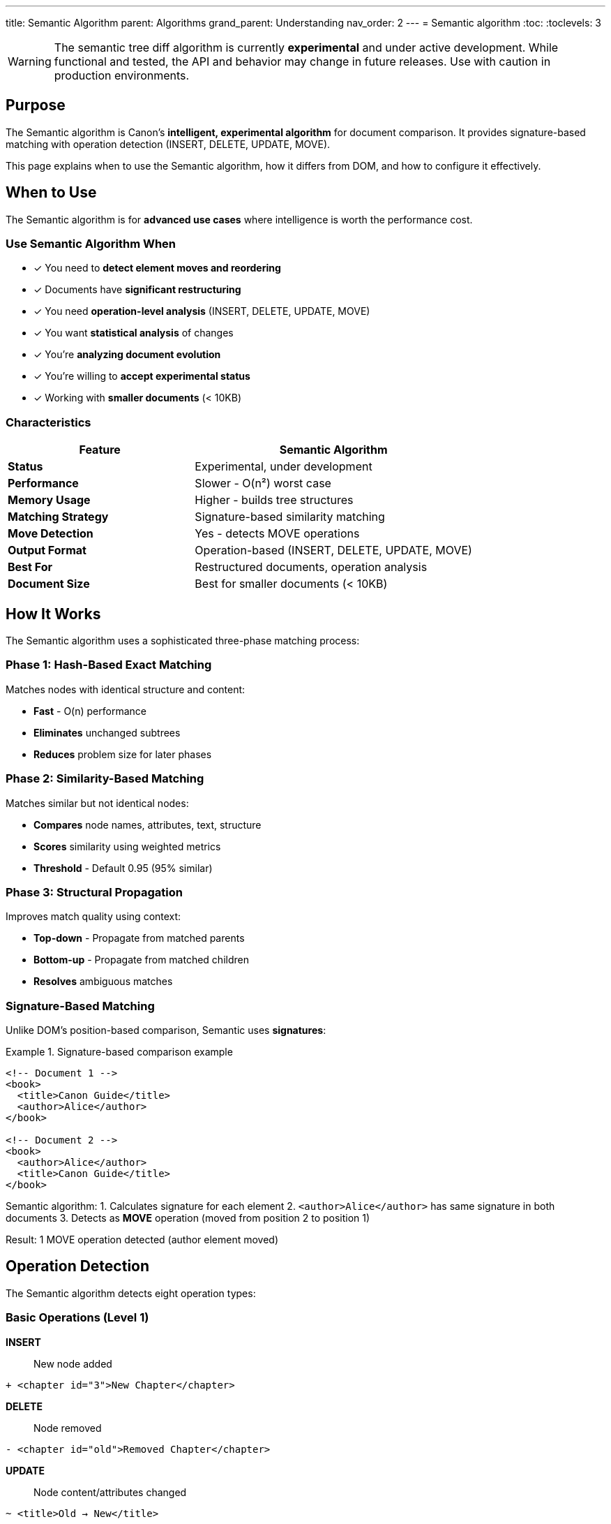 ---
title: Semantic Algorithm
parent: Algorithms
grand_parent: Understanding
nav_order: 2
---
= Semantic algorithm
:toc:
:toclevels: 3

WARNING: The semantic tree diff algorithm is currently **experimental** and under active development. While functional and tested, the API and behavior may change in future releases. Use with caution in production environments.

== Purpose

The Semantic algorithm is Canon's **intelligent, experimental algorithm** for document comparison. It provides signature-based matching with operation detection (INSERT, DELETE, UPDATE, MOVE).

This page explains when to use the Semantic algorithm, how it differs from DOM, and how to configure it effectively.

== When to Use

The Semantic algorithm is for **advanced use cases** where intelligence is worth the performance cost.

=== Use Semantic Algorithm When

* ✓ You need to **detect element moves and reordering**
* ✓ Documents have **significant restructuring**
* ✓ You need **operation-level analysis** (INSERT, DELETE, UPDATE, MOVE)
* ✓ You want **statistical analysis** of changes
* ✓ You're **analyzing document evolution**
* ✓ You're willing to **accept experimental status**
* ✓ Working with **smaller documents** (< 10KB)

=== Characteristics

[cols="2,3"]
|===
|Feature |Semantic Algorithm

|**Status**
|Experimental, under development

|**Performance**
|Slower - O(n²) worst case

|**Memory Usage**
|Higher - builds tree structures

|**Matching Strategy**
|Signature-based similarity matching

|**Move Detection**
|Yes - detects MOVE operations

|**Output Format**
|Operation-based (INSERT, DELETE, UPDATE, MOVE)

|**Best For**
|Restructured documents, operation analysis

|**Document Size**
|Best for smaller documents (< 10KB)
|===

== How It Works

The Semantic algorithm uses a sophisticated three-phase matching process:

=== Phase 1: Hash-Based Exact Matching

Matches nodes with identical structure and content:

* **Fast** - O(n) performance
* **Eliminates** unchanged subtrees
* **Reduces** problem size for later phases

=== Phase 2: Similarity-Based Matching

Matches similar but not identical nodes:

* **Compares** node names, attributes, text, structure
* **Scores** similarity using weighted metrics
* **Threshold** - Default 0.95 (95% similar)

=== Phase 3: Structural Propagation

Improves match quality using context:

* **Top-down** - Propagate from matched parents
* **Bottom-up** - Propagate from matched children
* **Resolves** ambiguous matches

=== Signature-Based Matching

Unlike DOM's position-based comparison, Semantic uses **signatures**:

.Signature-based comparison example
[example]
====
[source,xml]
----
<!-- Document 1 -->
<book>
  <title>Canon Guide</title>
  <author>Alice</author>
</book>

<!-- Document 2 -->
<book>
  <author>Alice</author>
  <title>Canon Guide</title>
</book>
----

Semantic algorithm:
1. Calculates signature for each element
2. `<author>Alice</author>` has same signature in both documents
3. Detects as **MOVE** operation (moved from position 2 to position 1)

Result: 1 MOVE operation detected (author element moved)
====

== Operation Detection

The Semantic algorithm detects eight operation types:

=== Basic Operations (Level 1)

**INSERT**:: New node added
[source]
----
+ <chapter id="3">New Chapter</chapter>
----

**DELETE**:: Node removed
[source]
----
- <chapter id="old">Removed Chapter</chapter>
----

**UPDATE**:: Node content/attributes changed
[source]
----
~ <title>Old → New</title>
----

=== Structural Operations (Level 2)

**MOVE**:: Node relocated to different position
[source]
----
→ <author>Alice</author> (moved from position 2 to 1)
----

=== Semantic Operations (Level 3)

**MERGE**:: Multiple nodes combined into one
[source]
----
⊕ <section> (merged from 2 separate sections)
----

**SPLIT**:: One node divided into multiple
[source]
----
⊖ <section> (split into 2 separate sections)
----

**UPGRADE**:: Node promoted to higher level
[source]
----
↑ <section> (promoted from depth 3 to depth 2)
----

**DOWNGRADE**:: Node demoted to lower level
[source]
----
↓ <section> (demoted from depth 2 to depth 3)
----

== Configuration

=== Basic Usage

**Ruby API**:
[source,ruby]
----
# Explicitly specify semantic algorithm
Canon::Comparison.equivalent?(doc1, doc2,
  diff_algorithm: :semantic
)
----

**CLI**:
[source,bash]
----
canon diff file1.xml file2.xml --diff-algorithm semantic
----

=== With Similarity Threshold

Control how strict matching is:

[source,ruby]
----
Canon::Comparison.equivalent?(doc1, doc2,
  diff_algorithm: :semantic,
  match: {
    similarity_threshold: 0.90  # More lenient (default: 0.95)
  }
)
----

* **Higher** (0.99) - Very conservative, only nearly identical nodes match
* **Lower** (0.80) - More aggressive, allows less similar nodes to match
* **Default** (0.95) - Balanced for most use cases

=== With Match Options

Semantic algorithm interprets match options for signature calculation:

[source,ruby]
----
Canon::Comparison.equivalent?(doc1, doc2,
  diff_algorithm: :semantic,
  match: {
    text_content: :normalize,      # Affects text signatures
    attribute_order: :ignore,       # Always ignored (unordered in signatures)
    element_position: :ignore       # MOVEs become informative
  }
)
----

See link:../../features/match-options/algorithm-specific-behavior.adoc[Algorithm-Specific Behavior] for details.

=== With Diff Formatting

Semantic works best with by_object mode:

[source,ruby]
----
# Operation-based output (natural fit for Semantic)
Canon::Comparison.equivalent?(doc1, doc2,
  diff_algorithm: :semantic,
  diff_mode: :by_object,  # Shows operations
  verbose: true
)

# Traditional output (also works)
Canon::Comparison.equivalent?(doc1, doc2,
  diff_algorithm: :semantic,
  diff_mode: :by_line,  # Traditional format
  verbose: true
)
----

== Output Format

=== Operation-Based Output (Default)

The Semantic algorithm naturally produces operation-based output:

.Operation-based diff example
[example]
====
```
UPDATE: book/title: "Old Title" → "New Title"
MOVE:   book/author → book/author (position 2 → 1)

Statistics:
  INSERT: 0
  DELETE: 0
  UPDATE: 1
  MOVE:   1
```

* Shows **what changed** (operation type)
* Shows **where it changed** (element path)
* Provides **statistics** (operation counts)
====

=== Accessing Operations

[source,ruby]
----
result = Canon::Comparison.equivalent?(doc1, doc2,
  diff_algorithm: :semantic,
  verbose: true
)

# Access operations
result.operations.each do |op|
  puts "Type: #{op.type}"        # :insert, :delete, :update, :move
  puts "Path: #{op.path}"        # Element path
  puts "Details: #{op.details}"  # Operation-specific info
end

# Access statistics
puts "Moves: #{result.statistics.moves}"
puts "Updates: #{result.statistics.updates}"
----

== Advantages

=== Intelligent Matching

* **Detects moves** - Tracks content relocation
* **Handles restructuring** - Works with heavily modified documents
* **Signature-based** - Matches similar content anywhere

.Move detection example
[cols="2,2,2"]
|===
|DOM Algorithm |Semantic Algorithm |Advantage

|Shows as DELETE + INSERT
|Shows as MOVE
|Clearer understanding

|Many false positives
|Accurate detection
|Better analysis

|Position-dependent
|Position-independent
|Handles reordering
|===

=== Rich Analysis

* **Operation counts** - Statistical view of changes
* **Operation paths** - Precise location information
* **Confidence scores** - Match quality indicators

== Limitations

=== Performance

The Semantic algorithm is significantly slower:

.Performance comparison
[cols="1,1,1,1"]
|===
|Document Size |DOM Time |Semantic Time |Ratio

|1 KB
|~1 ms
|~10 ms
|10x slower

|10 KB
|~10 ms
|~150 ms
|15x slower

|100 KB
|~100 ms
|~3000 ms
|30x slower
|===

**Workaround**: Use DOM algorithm for large documents, Semantic for smaller ones

=== Experimental Status

* **API may change** - Not stable yet
* **Behavior may change** - Under active development
* **Edge cases** - May have unexpected results

**Workaround**: Test thoroughly before relying on Semantic in production

=== Complex Matching

* **False matches** - May match unrelated but similar content
* **Ambiguity** - Multiple similar candidates can confuse matching
* **Tuning needed** - May require similarity threshold adjustment

**Workaround**: Adjust `similarity_threshold` or use DOM algorithm

== Common Use Cases

=== Use Case 1: Detecting Document Reorganization

[source,ruby]
----
# Analyze how document was restructured
result = Canon::Comparison.equivalent?(old_doc, new_doc,
  diff_algorithm: :semantic,
  verbose: true,
  diff_mode: :by_object
)

# Analyze operations
puts "Content moved: #{result.statistics.moves} times"
puts "Sections merged: #{result.statistics.merges}"
puts "Sections split: #{result.statistics.splits}"
----

=== Use Case 2: Content Evolution Tracking

[source,ruby]
----
# Track how content evolved over time
versions = [v1, v2, v3, v4]

versions.each_cons(2) do |old, new|
  result = Canon::Comparison.equivalent?(old, new,
    diff_algorithm: :semantic,
    verbose: true
  )

  log_operations(result.operations)
end
----

=== Use Case 3: Intelligent Test Assertions

[source,ruby]
----
# Allow reordering in tests
RSpec.describe "Content generation" do
  it "generates correct content regardless of order" do
    actual = generate_content

    expect(actual).to be_xml_equivalent_to(expected)
      .with_options(
        diff_algorithm: :semantic,
        element_position: :ignore  # Ignores moves
      )
  end
end
----

== Best Practices

=== Start with DOM, Upgrade to Semantic When Needed

Use DOM algorithm as default, switch to Semantic only when move detection is required.

=== Adjust Similarity Threshold

Start conservative (0.95+), lower gradually if under-matching:

[source,ruby]
----
# Try different thresholds to find sweet spot
[0.95, 0.90, 0.85].each do |threshold|
  result = Canon::Comparison.equivalent?(doc1, doc2,
    diff_algorithm: :semantic,
    match: { similarity_threshold: threshold }
  )
  puts "Threshold #{threshold}: #{result.statistics.total} operations"
end
----

=== Use Appropriate Match Options

Configure dimensions to match your needs:

[source,ruby]
----
# Ignore cosmetic differences
Canon::Comparison.equivalent?(doc1, doc2,
  diff_algorithm: :semantic,
  match: {
    structural_whitespace: :ignore,
    element_position: :ignore
  }
)
----

== Troubleshooting

=== Too Many Operations Detected

**Problem**: Everything shows as changed

**Solution**: Increase similarity threshold
[source,ruby]
----
match: { similarity_threshold: 0.98 }  # Was 0.95
----

=== Too Few Matches

**Problem**: Similar content shows as DELETE + INSERT

**Solution**: Decrease similarity threshold
[source,ruby]
----
match: { similarity_threshold: 0.85 }  # Was 0.95
----

=== Performance Issues

**Problem**: Comparison is very slow

**Solution**: Use DOM algorithm or limit document size
[source,ruby]
----
# Conditionally use Semantic only for small docs
algorithm = doc_size < 10_000 ? :semantic : :dom
Canon::Comparison.equivalent?(doc1, doc2,
  diff_algorithm: algorithm
)
----

== Migration from DOM

=== Expected Changes

When switching from DOM to Semantic:

1. **MOVEs detected** - Reordered content shows as MOVE instead of DELETE+INSERT
2. **Different output** - Operations instead of line-based diff
3. **Slower performance** - Accept longer comparison time
4. **New capabilities** - Access to rich operation analysis

=== Migration Steps

1. **Test on small subset** - Verify behavior on sample documents
2. **Compare outputs** - Review DOM vs Semantic results side-by-side
3. **Adjust threshold** - Tune similarity_threshold for your needs
4. **Update assertions** - Adapt tests to operation-based output
5. **Monitor performance** - Ensure acceptable speed

== See Also

* link:index.adoc[Algorithms Overview] - Comparison of DOM vs Semantic
* link:dom-diff.adoc[DOM Algorithm] - Standard algorithm
* link:../../features/match-options/algorithm-specific-behavior.adoc[Algorithm-Specific Behavior] - How Semantic interprets options
* link:../../features/diff-formatting/algorithm-specific-output.adoc[Algorithm-Specific Output] - Output format details
* link:../../guides/choosing-configuration.adoc[Choosing Configuration] - Complete decision guide
* link:../../advanced/semantic-tree-diff-internals.adoc[Semantic Tree Diff Internals] - Advanced details (if available)